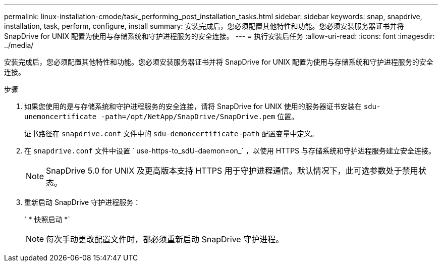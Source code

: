 ---
permalink: linux-installation-cmode/task_performing_post_installation_tasks.html 
sidebar: sidebar 
keywords: snap, snapdrive, installation, task, perform, configure, install 
summary: 安装完成后，您必须配置其他特性和功能。您必须安装服务器证书并将 SnapDrive for UNIX 配置为使用与存储系统和守护进程服务的安全连接。 
---
= 执行安装后任务
:allow-uri-read: 
:icons: font
:imagesdir: ../media/


[role="lead"]
安装完成后，您必须配置其他特性和功能。您必须安装服务器证书并将 SnapDrive for UNIX 配置为使用与存储系统和守护进程服务的安全连接。

.步骤
. 如果您使用的是与存储系统和守护进程服务的安全连接，请将 SnapDrive for UNIX 使用的服务器证书安装在 `sdu-unemoncertificate -path=/opt/NetApp/SnapDrive/SnapDrive.pem` 位置。
+
证书路径在 `snapdrive.conf` 文件中的 `sdu-demoncertificate-path` 配置变量中定义。

. 在 `snapdrive.conf` 文件中设置 ` use-https-to_sdU-daemon=on_` ，以使用 HTTPS 与存储系统和守护进程服务建立安全连接。
+

NOTE: SnapDrive 5.0 for UNIX 及更高版本支持 HTTPS 用于守护进程通信。默认情况下，此可选参数处于禁用状态。

. 重新启动 SnapDrive 守护进程服务：
+
` * 快照启动 *`

+

NOTE: 每次手动更改配置文件时，都必须重新启动 SnapDrive 守护进程。


